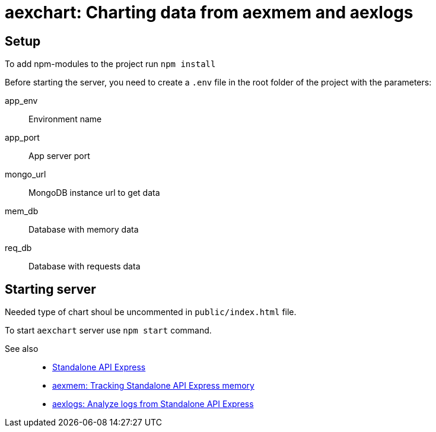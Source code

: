 = aexchart: Charting data from aexmem and aexlogs

== Setup

To add npm-modules to the project run `npm install`

Before starting the server, you need to create a `.env` file in the root folder of the project with the parameters:

====
app_env::
Environment name

app_port::
App server port

mongo_url::
MongoDB instance url to get data

mem_db::
Database with memory data

req_db::
Database with requests data
====

== Starting server

Needed type of chart shoul be uncommented in `public/index.html` file.

To start `aexchart` server use `npm start` command.

See also::
- link:https://appery.io/api-express/[Standalone API Express]
- link:https://github.com/a-services/aexmem[aexmem: Tracking Standalone API Express memory]
- link:https://github.com/a-services/aexlogs[aexlogs: Analyze logs from Standalone API Express]